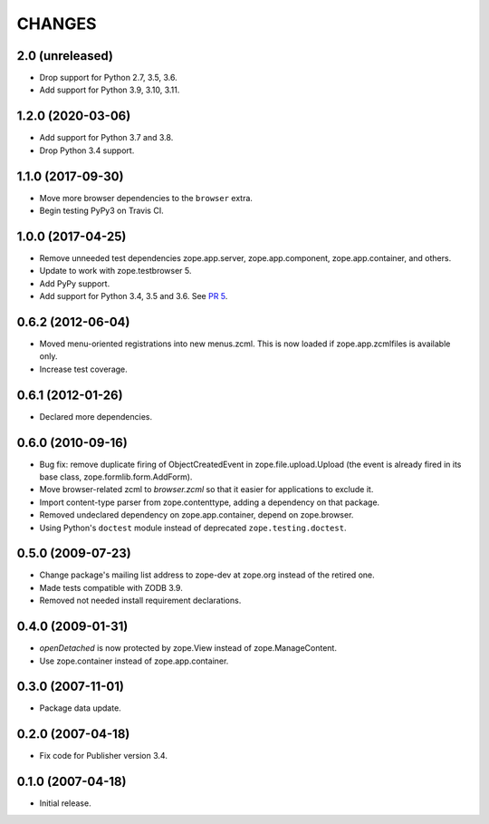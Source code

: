 =========
 CHANGES
=========

2.0 (unreleased)
================

- Drop support for Python 2.7, 3.5, 3.6.

- Add support for Python 3.9, 3.10, 3.11.


1.2.0 (2020-03-06)
==================

- Add support for Python 3.7 and 3.8.

- Drop Python 3.4 support.


1.1.0 (2017-09-30)
==================

- Move more browser dependencies to the ``browser`` extra.

- Begin testing PyPy3 on Travis CI.


1.0.0 (2017-04-25)
==================

- Remove unneeded test dependencies zope.app.server,
  zope.app.component, zope.app.container, and others.

- Update to work with zope.testbrowser 5.

- Add PyPy support.

- Add support for Python 3.4, 3.5 and 3.6.
  See `PR 5 <https://github.com/zopefoundation/zope.file/pull/5>`_.

0.6.2 (2012-06-04)
==================

- Moved menu-oriented registrations into new menus.zcml. This is now
  loaded if zope.app.zcmlfiles is available only.

- Increase test coverage.

0.6.1 (2012-01-26)
==================

- Declared more dependencies.


0.6.0 (2010-09-16)
==================

- Bug fix: remove duplicate firing of ObjectCreatedEvent in
  zope.file.upload.Upload (the event is already fired in its base class,
  zope.formlib.form.AddForm).

- Move browser-related zcml to `browser.zcml` so that it easier for
  applications to exclude it.

- Import content-type parser from zope.contenttype, adding a dependency on
  that package.

- Removed undeclared dependency on zope.app.container, depend on zope.browser.

- Using Python's ``doctest`` module instead of deprecated
  ``zope.testing.doctest``.

0.5.0 (2009-07-23)
==================

- Change package's mailing list address to zope-dev at zope.org instead
  of the retired one.

- Made tests compatible with ZODB 3.9.

- Removed not needed install requirement declarations.


0.4.0 (2009-01-31)
==================

- `openDetached` is now protected by zope.View instead of zope.ManageContent.

- Use zope.container instead of zope.app.container.

0.3.0 (2007-11-01)
==================

- Package data update.

0.2.0 (2007-04-18)
==================

- Fix code for Publisher version 3.4.

0.1.0 (2007-04-18)
==================

- Initial release.
